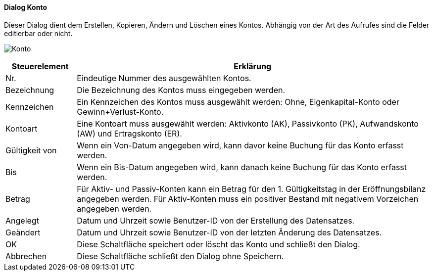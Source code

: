 :hh210-title: Konto
anchor:HH210[{hh210-title}]

==== Dialog {hh210-title}

Dieser Dialog dient dem Erstellen, Kopieren, Ändern und Löschen eines Kontos.
Abhängig von der Art des Aufrufes sind die Felder editierbar oder nicht.

image:HH210.png[{hh210-title},title={hh210-title}]

[width="100%",cols="1,5a",frame="all",options="header"]
|==========================
|Steuerelement|Erklärung
|Nr.          |Eindeutige Nummer des ausgewählten Kontos.
|Bezeichnung  |Die Bezeichnung des Kontos muss eingegeben werden.
|Kennzeichen  |Ein Kennzeichen des Kontos muss ausgewählt werden: Ohne, Eigenkapital-Konto oder Gewinn+Verlust-Konto.
|Kontoart     |Eine Kontoart muss ausgewählt werden: Aktivkonto (AK), Passivkonto (PK), Aufwandskonto (AW) und Ertragskonto (ER).
|Gültigkeit von|Wenn ein Von-Datum angegeben wird, kann davor keine Buchung für das Konto erfasst werden.
|Bis          |Wenn ein Bis-Datum angegeben wird, kann danach keine Buchung für das Konto erfasst werden.
|Betrag       |Für Aktiv- und Passiv-Konten kann ein Betrag für den 1. Gültigkeitstag in der Eröffnungsbilanz angegeben werden. Für Aktiv-Konten muss ein positiver Bestand mit negativem Vorzeichen angegeben werden.
|Angelegt     |Datum und Uhrzeit sowie Benutzer-ID von der Erstellung des Datensatzes.
|Geändert     |Datum und Uhrzeit sowie Benutzer-ID von der letzten Änderung des Datensatzes.
|OK           |Diese Schaltfläche speichert oder löscht das Konto und schließt den Dialog.
|Abbrechen    |Diese Schaltfläche schließt den Dialog ohne Speichern.
|==========================
////
|Buchung      |In diesem Zeitraum gibt es Buchungen auf diesem Konto und Einträge in der Bilanz.
////
